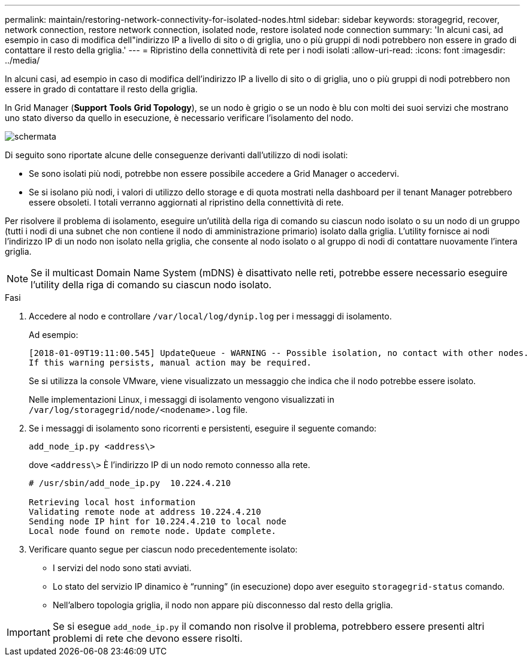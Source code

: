 ---
permalink: maintain/restoring-network-connectivity-for-isolated-nodes.html 
sidebar: sidebar 
keywords: storagegrid, recover, network connection, restore network connection, isolated node, restore isolated node connection 
summary: 'In alcuni casi, ad esempio in caso di modifica dell"indirizzo IP a livello di sito o di griglia, uno o più gruppi di nodi potrebbero non essere in grado di contattare il resto della griglia.' 
---
= Ripristino della connettività di rete per i nodi isolati
:allow-uri-read: 
:icons: font
:imagesdir: ../media/


[role="lead"]
In alcuni casi, ad esempio in caso di modifica dell'indirizzo IP a livello di sito o di griglia, uno o più gruppi di nodi potrebbero non essere in grado di contattare il resto della griglia.

In Grid Manager (*Support* *Tools* *Grid Topology*), se un nodo è grigio o se un nodo è blu con molti dei suoi servizi che mostrano uno stato diverso da quello in esecuzione, è necessario verificare l'isolamento del nodo.

image::../media/dynamic_ip_service_not_running.gif[schermata]

Di seguito sono riportate alcune delle conseguenze derivanti dall'utilizzo di nodi isolati:

* Se sono isolati più nodi, potrebbe non essere possibile accedere a Grid Manager o accedervi.
* Se si isolano più nodi, i valori di utilizzo dello storage e di quota mostrati nella dashboard per il tenant Manager potrebbero essere obsoleti. I totali verranno aggiornati al ripristino della connettività di rete.


Per risolvere il problema di isolamento, eseguire un'utilità della riga di comando su ciascun nodo isolato o su un nodo di un gruppo (tutti i nodi di una subnet che non contiene il nodo di amministrazione primario) isolato dalla griglia. L'utility fornisce ai nodi l'indirizzo IP di un nodo non isolato nella griglia, che consente al nodo isolato o al gruppo di nodi di contattare nuovamente l'intera griglia.


NOTE: Se il multicast Domain Name System (mDNS) è disattivato nelle reti, potrebbe essere necessario eseguire l'utility della riga di comando su ciascun nodo isolato.

.Fasi
. Accedere al nodo e controllare `/var/local/log/dynip.log` per i messaggi di isolamento.
+
Ad esempio:

+
[listing]
----
[2018-01-09T19:11:00.545] UpdateQueue - WARNING -- Possible isolation, no contact with other nodes.
If this warning persists, manual action may be required.
----
+
Se si utilizza la console VMware, viene visualizzato un messaggio che indica che il nodo potrebbe essere isolato.

+
Nelle implementazioni Linux, i messaggi di isolamento vengono visualizzati in `/var/log/storagegrid/node/<nodename>.log` file.

. Se i messaggi di isolamento sono ricorrenti e persistenti, eseguire il seguente comando:
+
`add_node_ip.py <address\>`

+
dove `<address\>` È l'indirizzo IP di un nodo remoto connesso alla rete.

+
[listing]
----
# /usr/sbin/add_node_ip.py  10.224.4.210

Retrieving local host information
Validating remote node at address 10.224.4.210
Sending node IP hint for 10.224.4.210 to local node
Local node found on remote node. Update complete.
----
. Verificare quanto segue per ciascun nodo precedentemente isolato:
+
** I servizi del nodo sono stati avviati.
** Lo stato del servizio IP dinamico è "`running`" (in esecuzione) dopo aver eseguito `storagegrid-status` comando.
** Nell'albero topologia griglia, il nodo non appare più disconnesso dal resto della griglia.





IMPORTANT: Se si esegue `add_node_ip.py` il comando non risolve il problema, potrebbero essere presenti altri problemi di rete che devono essere risolti.
